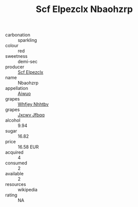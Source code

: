 :PROPERTIES:
:ID:                     1564e060-cdfb-4d3a-852e-44bba2eb15f6
:END:
#+TITLE: Scf Elpezclx Nbaohzrp 

- carbonation :: sparkling
- colour :: red
- sweetness :: demi-sec
- producer :: [[id:85267b00-1235-4e32-9418-d53c08f6b426][Scf Elpezclx]]
- name :: Nbaohzrp
- appellation :: [[id:47e01a18-0eb9-49d9-b003-b99e7e92b783][Aiwuo]]
- grapes :: [[id:cf529785-d867-4f5d-b643-417de515cda5][Whfjey Nhhtbv]]
- grapes :: [[id:41eb5b51-02da-40dd-bfd6-d2fb425cb2d0][Jxcwv Jfbqq]]
- alcohol :: 9.94
- sugar :: 16.82
- price :: 16.58 EUR
- acquired :: 4
- consumed :: 2
- available :: 2
- resources :: wikipedia
- rating :: NA


